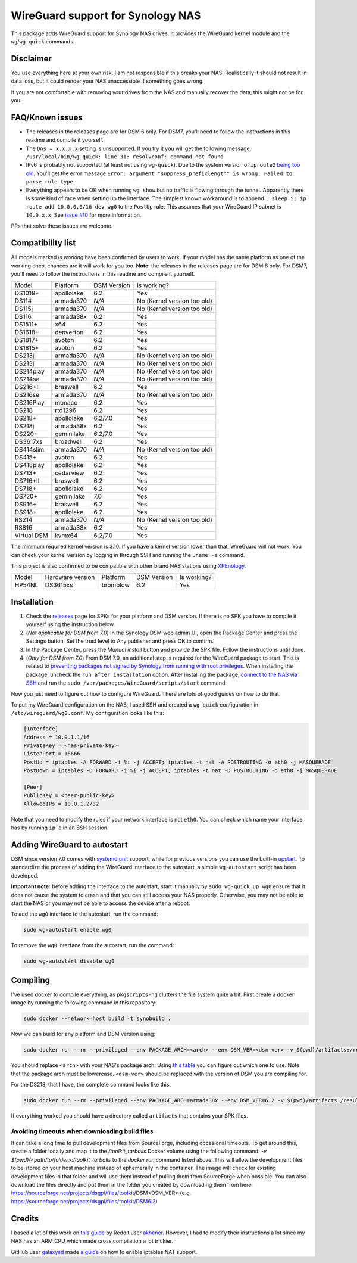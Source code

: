 WireGuard support for Synology NAS
==================================
This package adds WireGuard support for Synology NAS drives. It provides the
WireGuard kernel module and the ``wg``/``wg-quick`` commands.


Disclaimer
----------
You use everything here at your own risk. I am not responsible if this breaks
your NAS. Realistically it should not result in data loss, but it could render
your NAS unaccessible if something goes wrong.

If you are not comfortable with removing your drives from the NAS and manually
recover the data, this might not be for you.


FAQ/Known issues
----------------
* The releases in the releases page are for DSM 6 only. For DSM7, you'll need to follow the instructions in this readme and compile it yourself.
* The ``Dns = x.x.x.x`` setting is unsupported. If you try it you will get the
  following message:
  ``/usr/local/bin/wg-quick: line 31: resolvconf: command not found``
* IPv6 is probably not supported (at least not using ``wg-quick``). Due to the
  system version of ``iproute2``
  `being too old <https://lists.zx2c4.com/pipermail/wireguard/2018-April/002687.html>`_.
  You'll get the error message
  ``Error: argument "suppress_prefixlength" is wrong: Failed to parse rule type``.
* Everything appears to be OK when running ``wg show`` but no traffic is flowing
  through the tunnel. Apparently there is some kind of race when setting up the
  interface. The simplest known workaround is to append
  ``; sleep 5; ip route add 10.0.0.0/16 dev wg0`` to the ``PostUp`` rule. This
  assumes that your WireGuard IP subnet is ``10.0.x.x``. See
  `issue #10 <https://github.com/runfalk/synology-wireguard/issues/10>`_ for
  more information.

PRs that solve these issues are welcome.


Compatibility list
------------------
All models marked *Is working* have been confirmed by users to work. If your
model has the same platform as one of the working ones, chances are it will
work for you too.
**Note**: the releases in the releases page are for DSM 6 only. For DSM7, you'll need to follow the instructions in this readme and compile it yourself.

=========== ========== =========== ===========================
Model       Platform   DSM Version Is working?
----------- ---------- ----------- ---------------------------
DS1019+     apollolake 6.2         Yes
DS114       armada370  *N/A*       No (Kernel version too old)
DS115j      armada370  *N/A*       No (Kernel version too old)
DS116       armada38x  6.2         Yes
DS1511+     x64        6.2         Yes
DS1618+     denverton  6.2         Yes
DS1817+     avoton     6.2         Yes
DS1815+     avoton     6.2         Yes
DS213j      armada370  *N/A*       No (Kernel version too old)
DS213j      armada370  *N/A*       No (Kernel version too old)
DS214play   armada370  *N/A*       No (Kernel version too old)
DS214se     armada370  *N/A*       No (Kernel version too old)
DS216+II    braswell   6.2         Yes
DS216se     armada370  *N/A*       No (Kernel version too old)
DS216Play   monaco     6.2         Yes
DS218       rtd1296    6.2         Yes
DS218+      apollolake 6.2/7.0     Yes
DS218j      armada38x  6.2         Yes
DS220+      geminilake 6.2/7.0     Yes
DS3617xs    broadwell  6.2         Yes
DS414slim   armada370  *N/A*       No (Kernel version too old)
DS415+      avoton     6.2         Yes
DS418play   apollolake 6.2         Yes
DS713+      cedarview  6.2         Yes
DS716+II    braswell   6.2         Yes
DS718+      apollolake 6.2         Yes
DS720+      geminilake 7.0         Yes
DS916+      braswell   6.2         Yes
DS918+      apollolake 6.2         Yes
RS214       armada370  *N/A*       No (Kernel version too old)
RS816       armada38x  6.2         Yes
Virtual DSM kvmx64     6.2/7.0     Yes
=========== ========== =========== ===========================

The minimum required kernel version is 3.10. If you have a kernel version lower
than that, WireGuard will not work. You can check your kernel version by
logging in through SSH and running the ``uname -a`` command.

This project is also confirmed to be compatible with other brand NAS stations
using `XPEnology <https://xpenology.com/forum/topic/9392-general-faq/>`_.

========= ================ ========== =========== ===========================
Model     Hardware version Platform   DSM Version Is working?
--------- ---------------- ---------- ----------- ---------------------------
HP54NL    DS3615xs         bromolow   6.2         Yes
========= ================ ========== =========== ===========================


Installation
------------
1. Check the `releases <https://github.com/runfalk/synology-wireguard/releases>`_
   page for SPKs for your platform and DSM version. If there is no SPK you have to compile it
   yourself using the instruction below.

2. (*Not applicable for DSM from 7.0*)
   In the Synology DSM web admin UI, open the Package Center and press the Settings button.
   Set the trust level to Any publisher and press OK to confirm.

3. In the Package Center, press the *Manual install* button and provide the SPK file. Follow the instructions until done.

4. (*Only for DSM from 7.0*)
   From DSM 7.0, an additional step is required for the WireGuard package to start.
   This is related to `preventing  packages not signed by Synology from running with root privileges <https://www.synology.com/en-us/knowledgebase/DSM/tutorial/Third_Party/supported_third_party_packages_beta>`_.
   When installing the package, uncheck the ``run after installation`` option. After installing the package, `connect to the NAS via SSH <https://www.synology.com/en-us/knowledgebase/DSMUC/help/DSMUC/AdminCenter/system_terminal>`_ and run the ``sudo /var/packages/WireGuard/scripts/start`` command.


Now you just need to figure out how to configure WireGuard. There are lots of
good guides on how to do that.

To put my WireGuard configuration on the NAS, I used SSH and created a
``wg-quick`` configuration in ``/etc/wireguard/wg0.conf``. My configuration looks like this:

.. code-block::

    [Interface]
    Address = 10.0.1.1/16
    PrivateKey = <nas-private-key>
    ListenPort = 16666
    PostUp = iptables -A FORWARD -i %i -j ACCEPT; iptables -t nat -A POSTROUTING -o eth0 -j MASQUERADE
    PostDown = iptables -D FORWARD -i %i -j ACCEPT; iptables -t nat -D POSTROUTING -o eth0 -j MASQUERADE

    [Peer]
    PublicKey = <peer-public-key>
    AllowedIPs = 10.0.1.2/32

Note that you need to modify the rules if your network interface is not
``eth0``. You can check which name your interface has by running ``ip a`` in an
SSH session.


Adding WireGuard to autostart
-----------------------------
DSM since version 7.0 comes with `systemd unit <https://www.freedesktop.org/software/systemd/man/systemd.unit.html>`_ support, while for previous versions you can use the built-in `upstart <http://upstart.ubuntu.com/>`_.
To standardize the process of adding the WireGuard interface to the autostart, a simple ``wg-autostart`` script has been developed.

**Important note:** before adding the interface to the autostart, start it manually by ``sudo wg-quick up wg0`` ensure that it does not cause the system to crash and that you can still access your NAS properly. Otherwise, you may not be able to start the NAS or you may not be able to access the device after a reboot.

To add the ``wg0`` interface to the autostart, run the command:

.. code-block::

    sudo wg-autostart enable wg0


To remove the ``wg0`` interface from the autostart, run the command:

.. code-block::

    sudo wg-autostart disable wg0


Compiling
---------
I've used docker to compile everything, as ``pkgscripts-ng`` clutters the file
system quite a bit. First create a docker image by running the following
command in this repository:

.. code-block:: bash

    sudo docker --network=host build -t synobuild .

Now we can build for any platform and DSM version using:

.. code-block:: bash

    sudo docker run --rm --privileged --env PACKAGE_ARCH=<arch> --env DSM_VER=<dsm-ver> -v $(pwd)/artifacts:/result_spk synobuild

You should replace ``<arch>`` with your NAS's package arch. Using
`this table <https://www.synology.com/en-global/knowledgebase/DSM/tutorial/General/What_kind_of_CPU_does_my_NAS_have>`_
you can figure out which one to use. Note that the package arch must be
lowercase. ``<dsm-ver>`` should be replaced with the version of DSM you are
compiling for.

For the DS218j that I have, the complete command looks like this:

.. code-block:: bash

    sudo docker run --rm --privileged --env PACKAGE_ARCH=armada38x --env DSM_VER=6.2 -v $(pwd)/artifacts:/result_spk synobuild

If everything worked you should have a directory called ``artifacts`` that
contains your SPK files.


Avoiding timeouts when downloading build files
~~~~~~~~~~~~~~~~~~~~~~~~~~~~~~~~~~~~~~~~~~~~~~
It can take a long time to pull development files from SourceForge, including
occasional timeouts. To get around this, create a folder locally and map it to
the `/toolkit_tarballs` Docker volume using the following command:
`-v $(pwd)/<path/to/folder>:/toolkit_tarballs`
to the `docker run` command listed above. This will allow the development files
to be stored on your host machine instead of ephemerally in the container. The
image will check for existing development files in that folder and will use
them instead of pulling them from SourceForge when possible. You can also
download the files directly and put them in the folder you created by downloading
them from here: https://sourceforge.net/projects/dsgpl/files/toolkit/DSM<DSM_VER>
(e.g. https://sourceforge.net/projects/dsgpl/files/toolkit/DSM6.2)


Credits
-------
I based a lot of this work on
`this guide <https://www.reddit.com/r/synology/comments/a2erre/guide_intermediate_how_to_install_wireguard_vpn/>`_
by Reddit user `akhener <https://www.reddit.com/user/akhener>`_. However, I had
to modify their instructions a lot since my NAS has an ARM CPU which made cross
compilation a lot trickier.

GitHub user `galaxysd <https://github.com/galaxysd>`_ made
`a guide <https://galaxysd.github.io/linux/20170804/2017-08-04-iptables-on-Synology-DSM-6>`_
on how to enable iptables NAT support.
